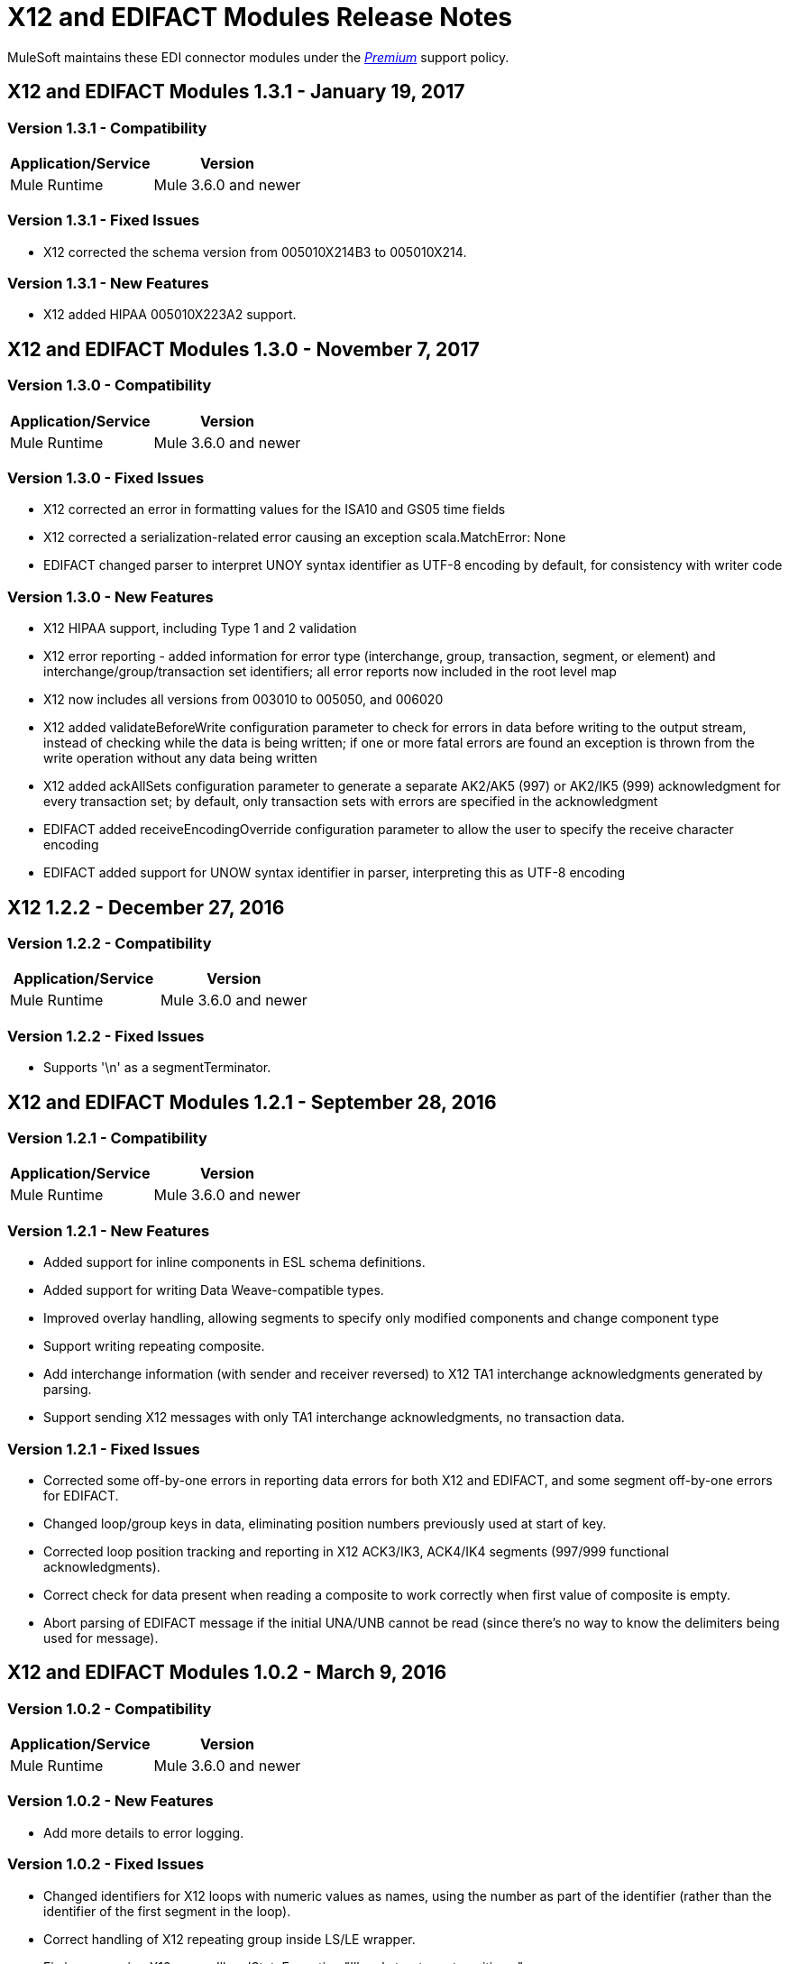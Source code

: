 = X12 and EDIFACT Modules Release Notes
:keywords: b2b, x12, edifact, release notes

MuleSoft maintains these EDI connector modules under the link:/mule-user-guide/v/3.8/anypoint-connectors#connector-categories[_Premium_] support policy.

== X12 and EDIFACT Modules 1.3.1 - January 19, 2017

=== Version 1.3.1 - Compatibility

[%header%autowidth.spread]
|===
|Application/Service|Version
|Mule Runtime|Mule 3.6.0 and newer
|===

=== Version 1.3.1 - Fixed Issues

* X12 corrected the schema version from 005010X214B3 to 005010X214.

=== Version 1.3.1 - New Features
* X12 added HIPAA 005010X223A2 support.



== X12 and EDIFACT Modules 1.3.0 - November 7, 2017

=== Version 1.3.0 - Compatibility

[%header%autowidth.spread]
|===
|Application/Service|Version
|Mule Runtime|Mule 3.6.0 and newer
|===

=== Version 1.3.0 - Fixed Issues

* X12 corrected an error in formatting values for the ISA10 and GS05 time fields
* X12 corrected a serialization-related error causing an exception scala.MatchError: None
* EDIFACT changed parser to interpret UNOY syntax identifier as UTF-8 encoding by default, for consistency with writer code

=== Version 1.3.0 - New Features

* X12 HIPAA support, including Type 1 and 2 validation
* X12 error reporting - added information for error type (interchange, group, transaction, segment, or element) and interchange/group/transaction set identifiers; all error reports now included in the root level map
* X12 now includes all versions from 003010 to 005050, and 006020
* X12 added validateBeforeWrite configuration parameter to check for errors in data before writing to the output stream, instead of checking while the data is being written; if one or more fatal errors are found an exception is thrown from the write operation without any data being written
* X12 added ackAllSets configuration parameter to generate a separate AK2/AK5 (997) or AK2/IK5 (999) acknowledgment for every transaction set; by default, only transaction sets with errors are specified in the acknowledgment
* EDIFACT added receiveEncodingOverride configuration parameter to allow the user to specify the receive character encoding
* EDIFACT added support for UNOW syntax identifier in parser, interpreting this as UTF-8 encoding

== X12 1.2.2 - December 27, 2016
=== Version 1.2.2 - Compatibility

[%header,cols="50,50"]
|===
|Application/Service|Version
|Mule Runtime|Mule 3.6.0 and newer
|===

=== Version 1.2.2 - Fixed Issues

* Supports '\n' as a segmentTerminator.

== X12 and EDIFACT Modules 1.2.1 - September 28, 2016

=== Version 1.2.1 - Compatibility

[%header%autowidth.spread]
|===
|Application/Service|Version
|Mule Runtime|Mule 3.6.0 and newer
|===

=== Version 1.2.1 - New Features

* Added support for inline components in ESL schema definitions.
* Added support for writing Data Weave-compatible types.
* Improved overlay handling, allowing segments to specify only modified components and change component type
* Support writing repeating composite.
* Add interchange information (with sender and receiver reversed) to X12 TA1 interchange acknowledgments generated by parsing.
* Support sending X12 messages with only TA1 interchange acknowledgments, no transaction data.

=== Version 1.2.1 - Fixed Issues

* Corrected some off-by-one errors in reporting data errors for both X12 and EDIFACT, and some segment off-by-one errors for EDIFACT.
* Changed loop/group keys in data, eliminating position numbers previously used at start of key.
* Corrected loop position tracking and reporting in X12 ACK3/IK3, ACK4/IK4 segments (997/999 functional acknowledgments).
* Correct check for data present when reading a composite to work correctly when first value of composite is empty.
* Abort parsing of EDIFACT message if the initial UNA/UNB cannot be read (since there's no way to know the delimiters being used for message).

== X12 and EDIFACT Modules 1.0.2 - March 9, 2016

=== Version 1.0.2 - Compatibility

[%header%autowidth.spread]
|===
|Application/Service|Version
|Mule Runtime|Mule 3.6.0 and newer
|===

=== Version 1.0.2 - New Features

* Add more details to error logging.

=== Version 1.0.2 - Fixed Issues

* Changed identifiers for X12 loops with numeric values as names, using the number as part of the identifier (rather than the identifier of the first segment in the loop).
* Correct handling of X12 repeating group inside LS/LE wrapper.
* Fix issue causing X12 parser IllegalStateException "Illegal structure at position...".

== X12 and EDIFACT Modules 1.0.1 - November 10, 2015

=== Version 1.0.1 - Compatibility

[%header%autowidth.spread]
|===
|Application/Service|Version
|Mule Runtime|Mule 3.6.0 and newer
|===

=== Version 1.0.1 - New in This Release

This release contains the following fixes:

* Fixed dead lock when acquiring lock to increment control number
* Writing now correctly fails when writing invalid characters and repeating values outside defined limits
* New icons for the connector

For more information, such as how to install or use these modules, see
link:/anypoint-b2b[Anypoint B2B], link:/anypoint-b2b/edifact-module[EDIFACT Module], and link:/anypoint-b2b/x12-module[X12 Module].

=== Version 1.0.1 - Migration Guide

No application changes are needed from 1.0.0.


== Version 1.0.0 - Sept 21, 2015

=== Version 1.0.0 - Compatibility

[%header%autowidth.spread]
|===
|Application/Service|Version
|Mule Runtime|Mule 3.6.0 and newer
|===


=== Version 1.0.0 - New in This Release

This release contains many improvements, including:

* Support for reading/writing multiple versions of the same transaction type within a single message
* Additional EDIFACT message types d03A and d95B
* Improved structure usability with DataWeave and MEL by including "Loop" in the key name for loops and using underscores instead of spaces. You will need to update your integrations appropriately for this (see below).
* Improved validation logic on writing.
* Many bug fixes

For more information, such as how to install or use these modules, see
link:/anypoint-b2b/[Anypoint B2B], link:/anypoint-b2b/edifact-module[EDIFACT Module], and link:/anypoint-b2b/x12-module[X12 Module].

=== Version 1.0.0 - Migration Guide

All of your transformations and expressions that references parts of the EDI message structure must be updated for the following changes:

* The "Transactions" list has been changed to "TransactionSets" and now has an additional level for the version of the transactions.
** Example: payload.Transactions."850" now becomes payload.TransactionSets.v5010."850"
* All keys no longer have spaces - instead they have underscores
** Example: payload."0100 PO1" becomes payload."0100_PO1"
* Any segment that is a loop
** Example: payload.Detail."0100 PO1" becomes payload.Detail."0100_PO1_Loop"

== Known Issues

The following issues apply to all versions:

* X12 binary segments are not supported, are not included in schema definitions, and cause errors.
* EDIFACT packages (containers for binary data) are not supported, and cause errors if you attempt to use them.
* EDIFACT interactive exchanges (using UIB header segment and UIZ trailer segment) are not supported.
* Code values are not currently verified for either reading or writing. (as of version 1.3.0, X12 HIPAA validation supports mandated code values)
* X12 syntax rules and EDIFACT dependency notes are not currently enforced for either reading or writing. (as of version 1.3.0, X12 HIPAA validation supports syntax rules)
* EDIFACT groups are not supported.

